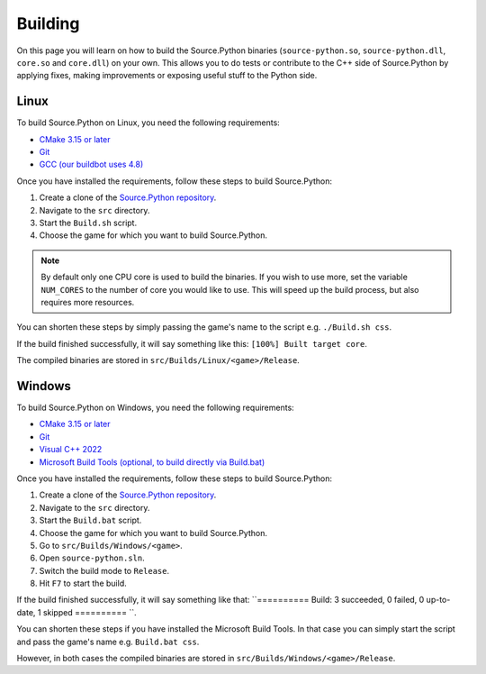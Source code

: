 Building
========

On this page you will learn on how to build the Source.Python binaries
(``source-python.so``, ``source-python.dll``, ``core.so`` and ``core.dll``) on
your own. This allows you to do tests or contribute to the C++ side of
Source.Python by applying fixes, making improvements or exposing useful stuff
to the Python side.


Linux
-----

To build Source.Python on Linux, you need the following requirements:

* `CMake 3.15 or later <https://cmake.org/download/>`_
* `Git <https://git-scm.com/downloads>`_
* `GCC (our buildbot uses 4.8) <https://gcc.gnu.org/>`_

Once you have installed the requirements, follow these steps to build Source.Python:

1. Create a clone of the `Source.Python repository <https://github.com/Source-Python-Dev-Team/Source.Python/>`_.
2. Navigate to the ``src`` directory.
3. Start the ``Build.sh`` script.
4. Choose the game for which you want to build Source.Python.

.. note::

    By default only one CPU core is used to build the binaries. If you wish to
    use more, set the variable ``NUM_CORES`` to the number of core you would
    like to use. This will speed up the build process, but also requires more
    resources.

You can shorten these steps by simply passing the game's name to the script
e.g. ``./Build.sh css``.

If the build finished successfully, it will say something like this:
``[100%] Built target core``.

The compiled binaries are stored in ``src/Builds/Linux/<game>/Release``.


Windows
-------

To build Source.Python on Windows, you need the following requirements:

* `CMake 3.15 or later <https://cmake.org/download/>`_
* `Git <https://git-scm.com/downloads>`_
* `Visual C++ 2022 <https://visualstudio.microsoft.com/de/vs/>`_
* `Microsoft Build Tools (optional, to build directly via Build.bat) <https://www.microsoft.com/en-us/download/details.aspx?id=48159>`_

Once you have installed the requirements, follow these steps to build Source.Python:

1. Create a clone of the `Source.Python repository <https://github.com/Source-Python-Dev-Team/Source.Python/>`_.
2. Navigate to the ``src`` directory.
3. Start the ``Build.bat`` script.
4. Choose the game for which you want to build Source.Python.
5. Go to ``src/Builds/Windows/<game>``.
6. Open ``source-python.sln``.
7. Switch the build mode to ``Release``.
8. Hit ``F7`` to start the build.

If the build finished successfully, it will say something like that:
``========== Build: 3 succeeded, 0 failed, 0 up-to-date, 1 skipped ========== ``.

You can shorten these steps if you have installed the Microsoft Build Tools.
In that case you can simply start the script and pass the game's name e.g.
``Build.bat css``.

However, in both cases the compiled binaries are stored in ``src/Builds/Windows/<game>/Release``.
